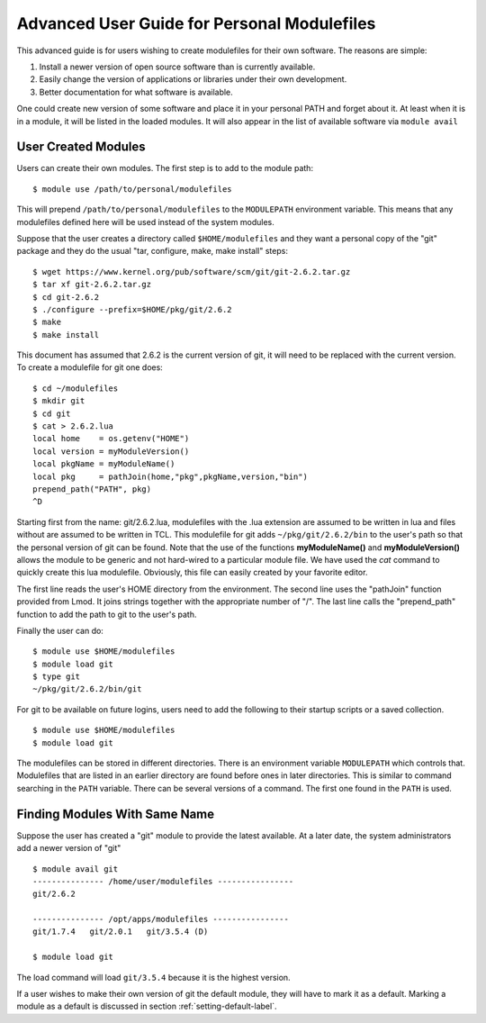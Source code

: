 Advanced User Guide for Personal Modulefiles
============================================

This advanced guide is for users wishing to create modulefiles for their own software. The reasons are simple:

#. Install a newer version of open source software than is currently available.
#. Easily change the version of applications or libraries under their own development.
#. Better documentation for what software is available.

One could create new version of some software and place it in your
personal PATH and forget about it. At least when it is in a module, it
will be listed in the loaded modules. It will also appear in the list of
available software via ``module avail``

User Created Modules
^^^^^^^^^^^^^^^^^^^^

Users can create their own modules. The first step is to add to the
module path::

   $ module use /path/to/personal/modulefiles

This will prepend ``/path/to/personal/modulefiles`` to the ``MODULEPATH``
environment variable. This means that any modulefiles defined here
will be used instead of the system modules.

Suppose that the user creates a directory called ``$HOME/modulefiles``
and they want a personal copy of the "git" package and they do the
usual "tar, configure, make, make install" steps::

    $ wget https://www.kernel.org/pub/software/scm/git/git-2.6.2.tar.gz
    $ tar xf git-2.6.2.tar.gz
    $ cd git-2.6.2
    $ ./configure --prefix=$HOME/pkg/git/2.6.2
    $ make
    $ make install

This document has assumed that 2.6.2 is the current version of git, it
will need to be replaced with the current version. To create a
modulefile for git one does::

    $ cd ~/modulefiles
    $ mkdir git
    $ cd git
    $ cat > 2.6.2.lua
    local home    = os.getenv("HOME")
    local version = myModuleVersion()
    local pkgName = myModuleName()
    local pkg     = pathJoin(home,"pkg",pkgName,version,"bin")
    prepend_path("PATH", pkg)
    ^D

Starting first from the name: git/2.6.2.lua, modulefiles with the .lua
extension are assumed to be written in lua and files without are
assumed to be written in TCL.
This modulefile for git adds ``~/pkg/git/2.6.2/bin`` to the user's
path so that the personal version of git can be found.  Note that the
use of the functions **myModuleName()** and  **myModuleVersion()**
allows the module to be generic and not hard-wired to a particular
module file. We have used the *cat* command to quickly create this lua
modulefile. Obviously, this file can easily created by your favorite
editor.

The first line reads the user's HOME directory from the
environment. The second line uses the "pathJoin" function provided
from Lmod. It joins strings together with the appropriate number of
"/". The last line calls the "prepend_path" function to add the path
to git to the user's path.

Finally the user can do: ::

   $ module use $HOME/modulefiles
   $ module load git
   $ type git
   ~/pkg/git/2.6.2/bin/git

For git to be available on future logins, users need to add the
following to their startup scripts or a saved collection.  ::

   $ module use $HOME/modulefiles
   $ module load git

The modulefiles can be stored in different directories. There is an
environment variable ``MODULEPATH`` which controls that. Modulefiles that
are listed in an earlier directory are found before ones in later
directories. This is similar to command searching in the ``PATH``
variable. There can be several versions of a command. The first one
found in the ``PATH`` is used.

Finding Modules With Same Name
^^^^^^^^^^^^^^^^^^^^^^^^^^^^^^
Suppose the user has created a "git" module to provide the latest
available. At a later date, the system administrators add a newer
version of "git" ::

   $ module avail git
   --------------- /home/user/modulefiles ----------------
   git/2.6.2

   --------------- /opt/apps/modulefiles ----------------
   git/1.7.4   git/2.0.1   git/3.5.4 (D)

   $ module load git


The load command will load ``git/3.5.4`` because it is the highest
version.

If a user wishes to make their own version of git the default module,
they will have to mark it as a default.  Marking a module as a default
is discussed in section :ref:`setting-default-label`.


